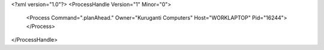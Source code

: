 <?xml version="1.0"?>
<ProcessHandle Version="1" Minor="0">
    <Process Command=".planAhead." Owner="Kuruganti Computers" Host="WORKLAPTOP" Pid="16244">
    </Process>
</ProcessHandle>
